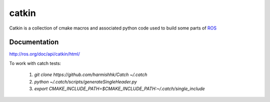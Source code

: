 catkin
======

Catkin is a collection of cmake macros and associated python code used
to build some parts of `ROS <http://www.ros.org>`_

Documentation
-------------

http://ros.org/doc/api/catkin/html/

To work with catch tests:

 1. `git clone https://github.com/harmishhk/Catch ~/.catch`
 2. `python ~/.catch/scripts/generateSingleHeader.py`
 3. `export CMAKE_INCLUDE_PATH=$CMAKE_INCLUDE_PATH:~/.catch/single_include`

